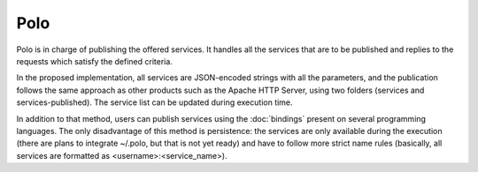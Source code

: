 Polo
----

Polo is in charge of publishing the offered services. It handles all the services that are to be published and replies to the requests which satisfy the defined criteria.

In the proposed implementation, all services are JSON-encoded strings with all the parameters, and the publication follows the same approach as other products such as the Apache HTTP Server, using two folders (services and services-published). The service list can be updated during execution time.

In addition to that method, users can publish services using the :doc:`bindings` present on several programming languages. The only disadvantage of this method is persistence: the services are only available during the execution (there are plans to integrate ~/.polo, but that is not yet ready) and have to follow more strict name rules (basically, all services are formatted as <username>:<service_name>).

